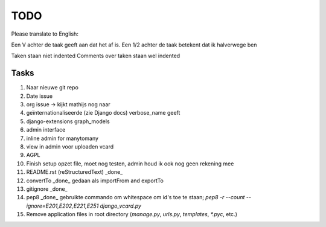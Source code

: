 TODO
====

Please translate to English:

Een V achter de taak geeft aan dat het af is.
Een 1/2 achter de taak betekent dat ik halverwege ben

Taken staan niet indented
Comments over taken staan wel indented


Tasks
------
1.  Naar nieuwe git repo
2.  Date issue
3.  org issue -> kijkt mathijs nog naar
4.  geïnternationaliseerde (zie Django docs) verbose_name geeft
5.  django-extensions graph_models
6.  admin interface
7.  inline admin for manytomany
8.  view in admin voor uploaden vcard
9.  AGPL
10. Finish setup
    opzet file, moet nog testen, admin houd ik ook nog geen rekening mee
11. README.rst (reStructuredText) _done_
12. convertTo  _done_
    gedaan als importFrom and exportTo
13. gitignore _done_
14. pep8 _done_
    gebruikte commando om whitespace om id's toe te staan;
    `pep8 -r --count --ignore=E201,E202,E221,E251 django_vcard.py`
15. Remove application files in root directory (`manage.py`, `urls.py`, `templates`, `*.pyc`, etc.)


